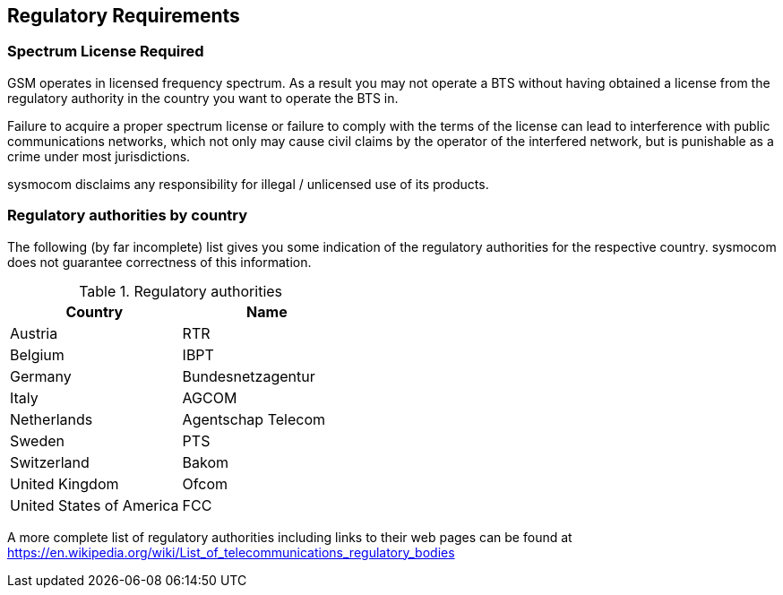 [[spectrum]]
== Regulatory Requirements

=== Spectrum License Required


GSM operates in licensed frequency spectrum. As a result you may not
operate a BTS without having obtained a license from the regulatory
authority in the country you want to operate the BTS in.

Failure to acquire a proper spectrum license or failure to comply with
the terms of the license can lead to interference with public
communications networks, which not only may cause civil claims by the
operator of the interfered network, but is punishable as a crime under
most jurisdictions.

sysmocom disclaims any responsibility for illegal / unlicensed use of
its products.


=== Regulatory authorities by country


The following (by far incomplete) list gives you some indication of the
regulatory authorities for the respective country.  sysmocom does not
guarantee correctness of this information.

[[table.reg]]
.Regulatory authorities
[options="header"]
|===============
|Country|Name
|Austria|RTR
|Belgium|IBPT
|Germany|Bundesnetzagentur
|Italy|AGCOM
|Netherlands|Agentschap Telecom
|Sweden|PTS
|Switzerland|Bakom
|United Kingdom|Ofcom
|United States of America|FCC
|===============


A more complete list of regulatory authorities including links to their
web pages can be found at https://en.wikipedia.org/wiki/List_of_telecommunications_regulatory_bodies
